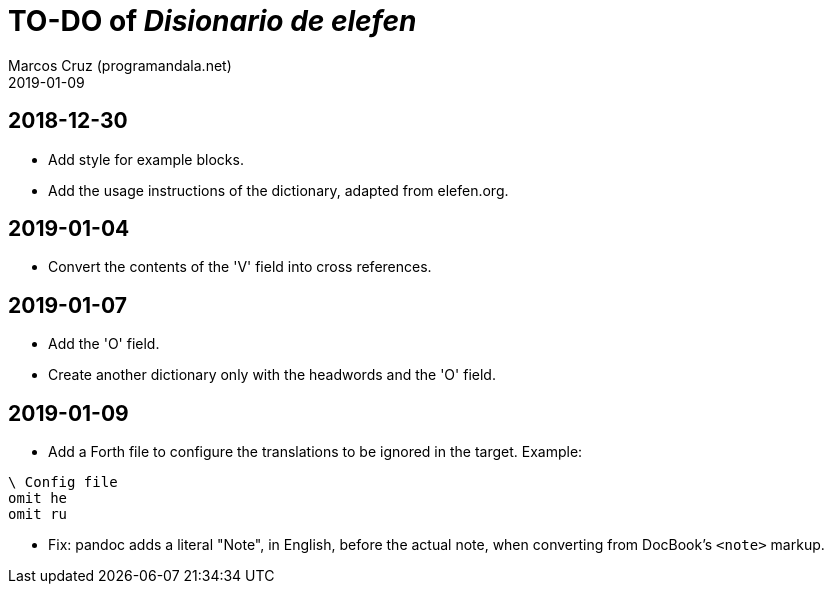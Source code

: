 = TO-DO of _Disionario de elefen_
:author: Marcos Cruz (programandala.net)
:revdate: 2019-01-09

// This file is part of the project
// "Disionario de elefen"
// (http://ne.alinome.net)
//
// By Marcos Cruz (programandala.net)

== 2018-12-30

- Add style for example blocks.
- Add the usage instructions of the dictionary, adapted from
  elefen.org.

== 2019-01-04

- Convert the contents of the 'V' field into cross references.

== 2019-01-07

- Add the 'O' field.
- Create another dictionary only with the headwords and the 'O' field.

== 2019-01-09

- Add a Forth file to configure the translations to be ignored in the
  target. Example:

----
\ Config file
omit he
omit ru
----

- Fix: pandoc adds a literal "Note", in English, before the actual
  note, when converting from DocBook's `<note>` markup.
